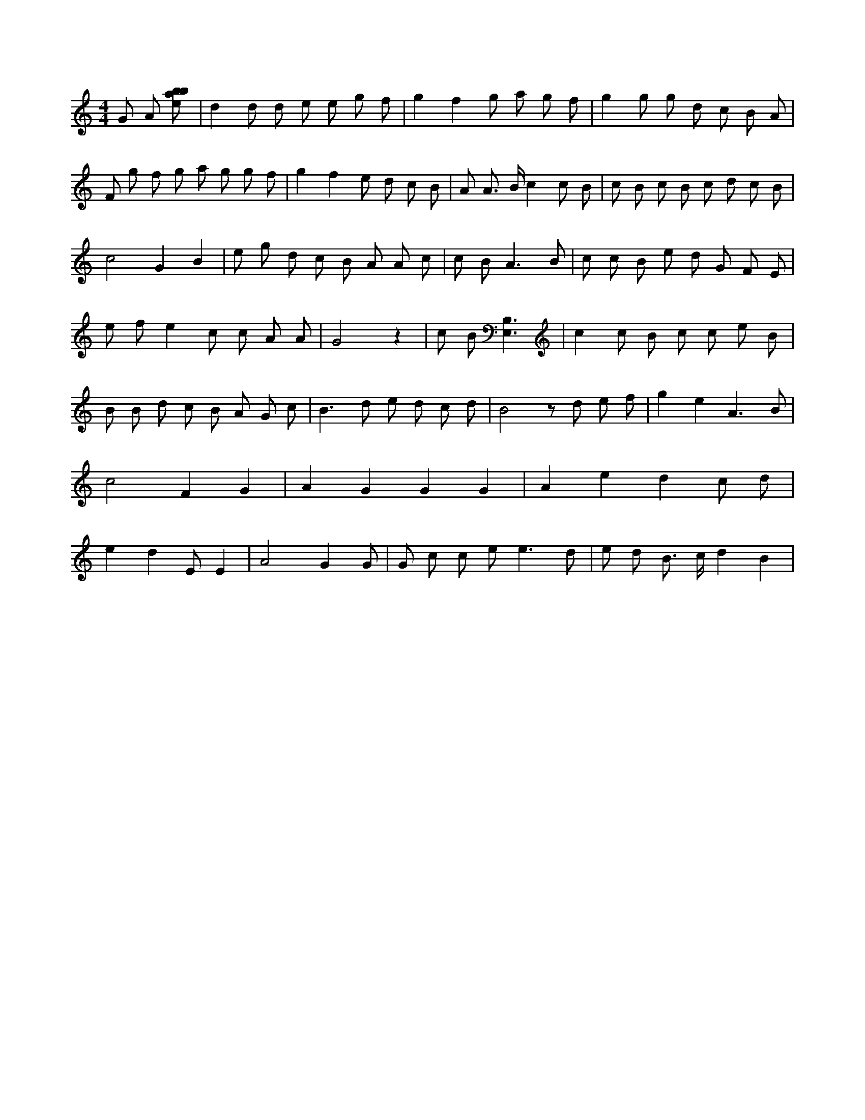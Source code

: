 X:18
L:1/8
M:4/4
K:Cclef
G A [ebab] | d2 d d e e g f | g2 f2 g a g f | g2 g g d c B A | F g f g a g g f | g2 f2 e d c B | A A > B c2 c B | c B c B c d c B | c4 G2 B2 | e g d c B A A c | c B2 < A2 B | c c B e d G F E | e f e2 c c A A | G4 z2 | c B [B,3E,3] | c2 c B c c e B | B B d c B A G c | B2 > d2 e d c d | B4 z d e f | g2 e2 A3 B | c4 F2 G2 | A2 G2 G2 G2 | A2 e2 d2 c d | e2 d2 E E2 | A4 G2 G | G c c e2 < e2 d | e d B > c d2 B2 |
